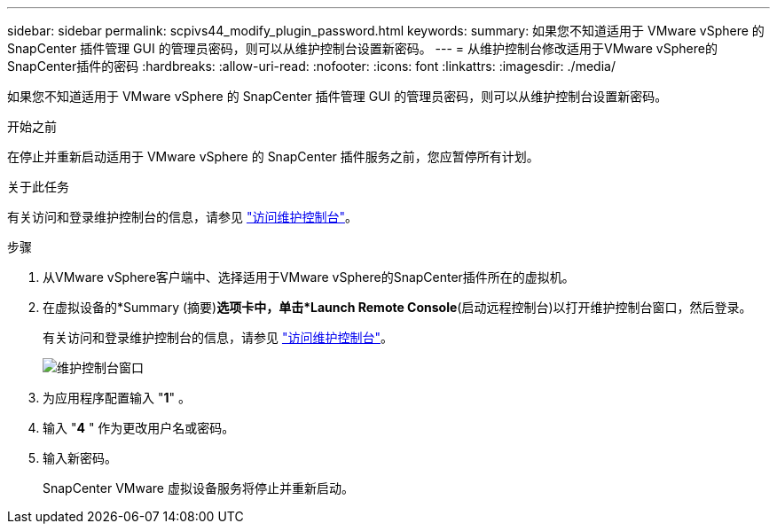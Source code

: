 ---
sidebar: sidebar 
permalink: scpivs44_modify_plugin_password.html 
keywords:  
summary: 如果您不知道适用于 VMware vSphere 的 SnapCenter 插件管理 GUI 的管理员密码，则可以从维护控制台设置新密码。 
---
= 从维护控制台修改适用于VMware vSphere的SnapCenter插件的密码
:hardbreaks:
:allow-uri-read: 
:nofooter: 
:icons: font
:linkattrs: 
:imagesdir: ./media/


[role="lead"]
如果您不知道适用于 VMware vSphere 的 SnapCenter 插件管理 GUI 的管理员密码，则可以从维护控制台设置新密码。

.开始之前
在停止并重新启动适用于 VMware vSphere 的 SnapCenter 插件服务之前，您应暂停所有计划。

.关于此任务
有关访问和登录维护控制台的信息，请参见 link:scpivs44_access_the_maintenance_console.html["访问维护控制台"^]。

.步骤
. 从VMware vSphere客户端中、选择适用于VMware vSphere的SnapCenter插件所在的虚拟机。
. 在虚拟设备的*Summary (摘要)*选项卡中，单击*Launch Remote Console*(启动远程控制台)以打开维护控制台窗口，然后登录。
+
有关访问和登录维护控制台的信息，请参见 link:scpivs44_access_the_maintenance_console.html["访问维护控制台"^]。

+
image:scpivs44_image29.jpg["维护控制台窗口"]

. 为应用程序配置输入 "*1*" 。
. 输入 "*4* " 作为更改用户名或密码。
. 输入新密码。
+
SnapCenter VMware 虚拟设备服务将停止并重新启动。


